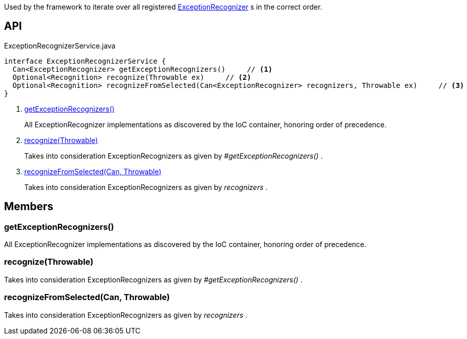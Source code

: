 :Notice: Licensed to the Apache Software Foundation (ASF) under one or more contributor license agreements. See the NOTICE file distributed with this work for additional information regarding copyright ownership. The ASF licenses this file to you under the Apache License, Version 2.0 (the "License"); you may not use this file except in compliance with the License. You may obtain a copy of the License at. http://www.apache.org/licenses/LICENSE-2.0 . Unless required by applicable law or agreed to in writing, software distributed under the License is distributed on an "AS IS" BASIS, WITHOUT WARRANTIES OR  CONDITIONS OF ANY KIND, either express or implied. See the License for the specific language governing permissions and limitations under the License.

Used by the framework to iterate over all registered xref:system:generated:index/applib/services/exceprecog/ExceptionRecognizer.adoc[ExceptionRecognizer] s in the correct order.

== API

[source,java]
.ExceptionRecognizerService.java
----
interface ExceptionRecognizerService {
  Can<ExceptionRecognizer> getExceptionRecognizers()     // <.>
  Optional<Recognition> recognize(Throwable ex)     // <.>
  Optional<Recognition> recognizeFromSelected(Can<ExceptionRecognizer> recognizers, Throwable ex)     // <.>
}
----

<.> xref:#getExceptionRecognizers__[getExceptionRecognizers()]
+
--
All ExceptionRecognizer implementations as discovered by the IoC container, honoring order of precedence.
--
<.> xref:#recognize__Throwable[recognize(Throwable)]
+
--
Takes into consideration ExceptionRecognizers as given by _#getExceptionRecognizers()_ .
--
<.> xref:#recognizeFromSelected__Can_Throwable[recognizeFromSelected(Can, Throwable)]
+
--
Takes into consideration ExceptionRecognizers as given by _recognizers_ .
--

== Members

[#getExceptionRecognizers__]
=== getExceptionRecognizers()

All ExceptionRecognizer implementations as discovered by the IoC container, honoring order of precedence.

[#recognize__Throwable]
=== recognize(Throwable)

Takes into consideration ExceptionRecognizers as given by _#getExceptionRecognizers()_ .

[#recognizeFromSelected__Can_Throwable]
=== recognizeFromSelected(Can, Throwable)

Takes into consideration ExceptionRecognizers as given by _recognizers_ .
